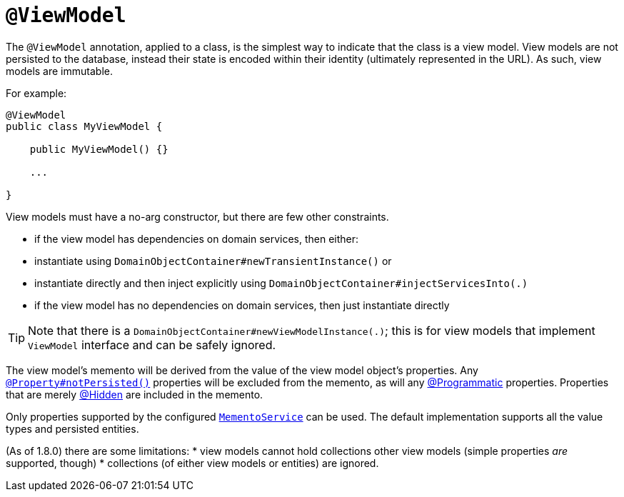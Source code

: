 [[_ug_reference-annotations_manpage-ViewModel]]
= `@ViewModel`
:Notice: Licensed to the Apache Software Foundation (ASF) under one or more contributor license agreements. See the NOTICE file distributed with this work for additional information regarding copyright ownership. The ASF licenses this file to you under the Apache License, Version 2.0 (the "License"); you may not use this file except in compliance with the License. You may obtain a copy of the License at. http://www.apache.org/licenses/LICENSE-2.0 . Unless required by applicable law or agreed to in writing, software distributed under the License is distributed on an "AS IS" BASIS, WITHOUT WARRANTIES OR  CONDITIONS OF ANY KIND, either express or implied. See the License for the specific language governing permissions and limitations under the License.
:_basedir: ../
:_imagesdir: images/



The `@ViewModel` annotation, applied to a class, is the simplest way to indicate that the class is a view model.
View models are not persisted to the database, instead their state is encoded within their identity (ultimately
represented in the URL). As such, view models are immutable.

For example:

[source,java]
----
@ViewModel
public class MyViewModel {

    public MyViewModel() {}

    ...

}
----

View models must have a no-arg constructor, but there are few other constraints.

* if the view model has dependencies on domain services, then either:
* instantiate using `DomainObjectContainer#newTransientInstance()` or
* instantiate directly and then inject explicitly using `DomainObjectContainer#injectServicesInto(.)`
* if the view model has no dependencies on domain services, then just instantiate directly


[TIP]
====
Note that there is a `DomainObjectContainer#newViewModelInstance(.)`; this is for view models that implement `ViewModel` interface and can be safely ignored.
====


The view model's memento will be derived from the value of the view model object's properties. Any xref:_ug_reference-annotations_manpage-Property_notPersisted[`@Property#notPersisted()`] properties will be excluded from the memento, as will any http://isis.apache.org/reference/recognized-annotations/Programmatic.html[@Programmatic] properties. Properties that are merely http://isis.apache.org/reference/recognized-annotations/Hidden-deprecated.html[@Hidden] are included in the memento.

Only properties supported by the configured xref:_ug_reference-services-api_manpage-MementoService[`MementoService`] can be used. The default implementation supports all the value types and persisted entities.

(As of 1.8.0) there are some limitations:
* view models cannot hold collections other view models (simple properties _are_ supported, though)
* collections (of either view models or entities) are ignored.


